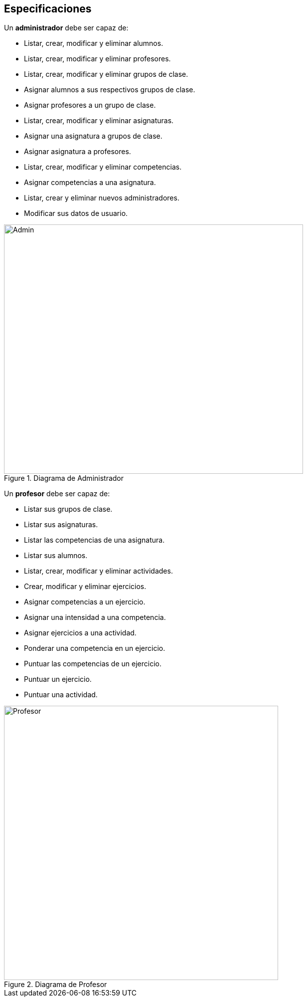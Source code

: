 == Especificaciones
Un *administrador* debe ser capaz de:

* Listar, crear, modificar y eliminar alumnos.
* Listar, crear, modificar y eliminar profesores.
* Listar, crear, modificar y eliminar grupos de clase.
* Asignar alumnos a sus respectivos grupos de clase.
* Asignar profesores a un grupo de clase.
* Listar, crear, modificar y eliminar asignaturas.
* Asignar una asignatura a grupos de clase.
* Asignar asignatura a profesores.
* Listar, crear, modificar y eliminar competencias.
* Asignar competencias a una asignatura.
* Listar, crear y eliminar nuevos administradores.
* Modificar sus datos de usuario.
 
[#img-admin] 
.Diagrama de Administrador 
image::images/admin.png[Admin,600,500]
 

Un *profesor* debe ser capaz de:

* Listar sus grupos de clase.
* Listar sus asignaturas.
* Listar las competencias de una asignatura.
* Listar sus alumnos.
* Listar, crear, modificar y eliminar actividades.
* Crear, modificar y eliminar ejercicios. 
* Asignar competencias a un ejercicio.
* Asignar una intensidad a una competencia.
* Asignar ejercicios a una actividad.
* Ponderar una competencia en un ejercicio.
* Puntuar las competencias de un ejercicio.
* Puntuar un ejercicio.
* Puntuar una actividad.

[#img-profesor] 
.Diagrama de Profesor 
image::images/profesor.png[Profesor,550,550]

